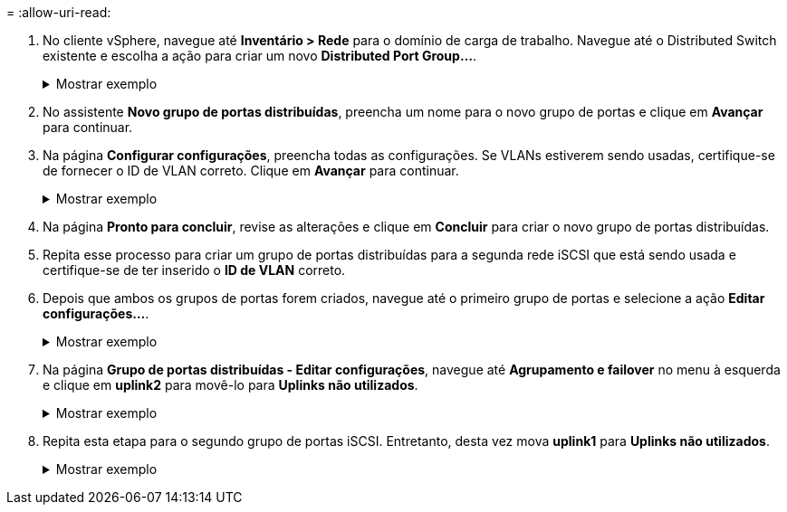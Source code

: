 = 
:allow-uri-read: 


. No cliente vSphere, navegue até *Inventário > Rede* para o domínio de carga de trabalho. Navegue até o Distributed Switch existente e escolha a ação para criar um novo *Distributed Port Group...*.
+
.Mostrar exemplo
[%collapsible]
====
image:vmware-vcf-asa-022.png["Escolha criar um novo grupo de portas"]

====
. No assistente *Novo grupo de portas distribuídas*, preencha um nome para o novo grupo de portas e clique em *Avançar* para continuar.
. Na página *Configurar configurações*, preencha todas as configurações. Se VLANs estiverem sendo usadas, certifique-se de fornecer o ID de VLAN correto. Clique em *Avançar* para continuar.
+
.Mostrar exemplo
[%collapsible]
====
image:vmware-vcf-asa-023.png["Preencha o ID da VLAN"]

====
. Na página *Pronto para concluir*, revise as alterações e clique em *Concluir* para criar o novo grupo de portas distribuídas.
. Repita esse processo para criar um grupo de portas distribuídas para a segunda rede iSCSI que está sendo usada e certifique-se de ter inserido o *ID de VLAN* correto.
. Depois que ambos os grupos de portas forem criados, navegue até o primeiro grupo de portas e selecione a ação *Editar configurações...*.
+
.Mostrar exemplo
[%collapsible]
====
image:vmware-vcf-asa-024.png["DPG - editar configurações"]

====
. Na página *Grupo de portas distribuídas - Editar configurações*, navegue até *Agrupamento e failover* no menu à esquerda e clique em *uplink2* para movê-lo para *Uplinks não utilizados*.
+
.Mostrar exemplo
[%collapsible]
====
image:vmware-vcf-asa-025.png["mover uplink2 para não utilizado"]

====
. Repita esta etapa para o segundo grupo de portas iSCSI.  Entretanto, desta vez mova *uplink1* para *Uplinks não utilizados*.
+
.Mostrar exemplo
[%collapsible]
====
image:vmware-vcf-asa-026.png["mover uplink1 para não utilizado"]

====

